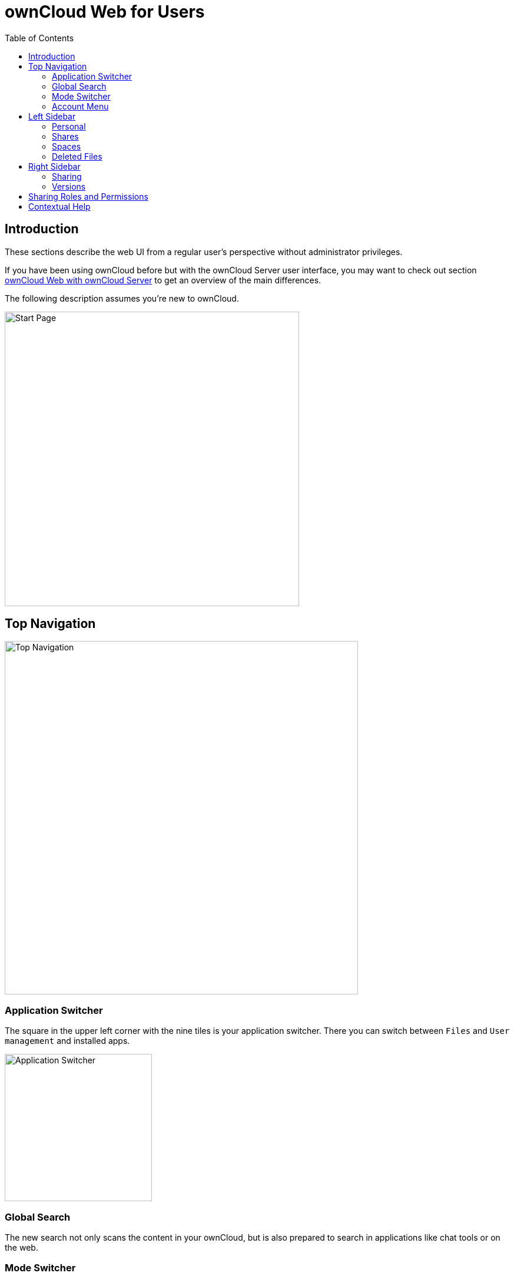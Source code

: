 = ownCloud Web for Users
:toc: right
:description: These sections describe the web UI from a regular user's perspective without administrator privileges.

== Introduction

{description}

If you have been using ownCloud before but with the ownCloud Server user interface, you may want to check out section xref:web_with_oc_server.adoc[ownCloud Web with ownCloud Server] to get an overview of the main differences.

The following description assumes you're new to ownCloud.

image::web-for-users/personal-space.png[Start Page,width=500]

== Top Navigation

image::web-for-users/top-navigation.png[Top Navigation,width=600]

=== Application Switcher

The square in the upper left corner with the nine tiles is your application switcher. There you can switch between `Files` and `User management` and installed apps.

image::web-for-users/application-switcher.png[Application Switcher,width=250]

=== Global Search

The new search not only scans the content in your ownCloud, but is also prepared to search in applications like chat tools or on the web.

// work in progress, uses Bleve.
// https://github.com/blevesearch/bleve

=== Mode Switcher

Depending on your preferences or light conditions you can switch between `dark mode` and `light mode`.

=== Account Menu

image::web-for-users/account-menu.png[Account Menu,width=500]

All the way to the right, the little round icon with your initials opens a menu that takes you to your account information or the settings section, shows your quota as well as usage of storage space and allows you to log out.

== Left Sidebar

=== Personal

Under `Personal` in the left sidebar you have your private place where you can upload files and folders or create them directly on Infinite Scale.

image::web-for-users/personal-space.png[Personal Space,width=500]

If you upload or create a file with a name beginning with a period, you won't see it, but it will be counted. For example, if you create the files `NewFile.txt` and `.config`, you will only see `NewFile.txt` because files starting with a dot usually are configuration files that only clutter the screen. But the line underneath the file states 2 items.

image::web-for-users/hidden-file1.png[Hidden File,width=500]

But of course you want to be able to access them. Click on the cogwheel icon in the upper right corner and activate `Show hidden files`, and you will be able to work with these files.

image::web-for-users/hidden-file2.png[Show hidden files,width=500]

You can also share files either via public link or internally with other users on the same Infinite Scale instance by invitation. Either way, you can grant permission to access files as xref:sharing-roles-and-permissions[Viewer or Editor].

=== Shares

Under `Shares`, you can see all files or folders that have been shared with you. The origin of the share always resides in a space as you'll see below. You can accept the share or decline. You can see who the owner of the share is and who else it has been shared with. Then there's the time or date when the content has been shared.

A click on the three vertical dots opens an actions menu. Actions can be performed on a file or folder depending on the file type (video, text, etc.) and on the permissions granted by the sharer.

=== Spaces

Spaces are the foundation for sharing data. Spaces are not owned by someone. Spaces store data and are designed for collaboration. Spaces first need to be created by a user having the `Create Space` permission, see the xref:web_for_admins.adoc#creating-a-space[Creating a Space] documentation for details. The xref:sharing-roles-and-permissions[Manager role] for managing the space can be delegated to one or more users, and the creator can remove himself or herself from this role completely.

Spaces are organized by the space members themselves without intervention from admins. If members leave, sharing is not interrupted and sharees can keep working. This is true not only for the whole space or for single files or directories, but also for roles and permissions assigned.

A space either shows up as `Personal` space or in the `Spaces` area. When only content is shared, it is shown in the `Shared` area, making it easier to distinguish the way of sharing, as well as viewing and assigning sharing roles and permissions.

==== Space Areas

Personal::
Every user has a private space, where they can store or share content. This space is created automatically when the user is set up. Delegating the managing role or adding members to the personal space is not possible, but sharing single files or directories is enabled. With the inability to assign or delegate the managing role or add space members, the personal space stays in total control of the user.
+
NOTE: Consider using the personal space for data that is only relevant to you and shouldn't be shared. For anything else better create one or more additional spaces for data you want to share. This increases security a lot and prevents accidentally providing private data to the outside world. In addition, when leaving the company or organization, sharing stays untouched and private data can safely be deleted. 

Spaces::
Spaces of which a user is member show up here. This area is intended for collaboration, like when sharing on a larger scale, working together on a project, in a department or in a school class.

=== Deleted Files

Under `Deleted Files` you find content that you have deleted from your `Personal Space`. Here you can either really delete the file for good or restore it if deletion was a mistake.

image::web-for-users/file-restore.png[Delete or Restore,width=500]

TIP: If files in one of the spaces are deleted, they are placed in the trashbin of the respective space so they can be restored from there. Go to the `Spaces` overview, click on the vertical three dots in the space representation and select `Deleted Files`. You'll be directed to the space's trashbin where you can delete for real or restore.

== Right Sidebar

The right sidebar can be opened via the square icon with the dark or gray sidebar under your avatar symbol in the upper right corner: image:web-for-users/sidebar.png[Sidebar]

Here you find details about selected files: name, size, last modification time and with whom they have been shared. From here you can also use the `Actions` menu and reach the `Share` section.

image::web-for-users/file-details.png[File Details,width=500]

NOTE: The file size values differ depending on the client you are using. Some operating systems like iOS and macOS use the decimal system (power of 10) where 1kB or one kilobyte consists of 1000 bytes, while Linux, Android and Windows use the binary system (power of 2) where 1KB consists of 1024 bytes and is called a kibibyte. So no reason to worry if you see different file sizes on ownCloud Web and your mobile device.

=== Sharing

If you have been using the standard web interface on ownCloud server previously, the new way of sharing may require some getting used to, but it's even simpler now.

Sharing is either done via the icons to the right of a file or folder or via the `Actions` menu or by opening the right sidebar and clicking `Shares`. In any case, the right sidebar provides you a dialog where you can choose between inviting people registered on the Infinite Scale instance by entering their names or email addresses in the `Invite` field and click btn:[Share] or by sharing via link.

image::web-for-users/sharing.png[Sharing,width=350]

A quick-action link also works for external people not registered on the Infinite Scale server. Below the `Share with people` section, provide a name for the link and set an `Expiration date` and a password before hitting btn:[Share]. For security reasons, the only possible role for unregistered users is `viewer`.

=== Versions

If you modified a document stored in Infinite Scale, you can always restore older versions. When collaborating with other people on the same documents, versioning is very important. If you share a document with an editor, you want to be able to check what happened with the document.

// FIXME: Elaborate more when it's working. Is there a diff to come? I hope so.

== Sharing Roles and Permissions

* Members can be added to a space so that they gain access to all files and folders within the space. Members are granted sharing *and* space permissions, depending on their role.
* Members can have different roles and permissions in different spaces.
* When sharing single files and folders only, sharees are granted the sharing, *but not* the space permissions.

The following table describes the default roles and their permissions.

NOTE: With the exception of the "Uploader" role, permissions *sum up* with increasing responsibility.

[width=100,cols=".^30%,.^100%,.^100%",options="header",]
|===
| Role
^| Sharing Permissions
^| Space Permissions

| Uploader
a| * upload documents +
(existing content is not revealed)
|

| Viewer
a| * read documents +
(includes viewing images or playing videos)
a| * get info about the space.

| Contributor
a| * download documents,
* upload documents.
|

| Editor
a| * modify documents,
* delete documents.
a| * edit the space name,
* edit the space description,
* add or change the image for the space,
* empty the spaces trash bin,
* recover files from the spaces trash bin.

| Manager
|
a| * invite additional members,
* share a space,
* deactivate and activate a space ^(1)^,
* delete a space,
* change the roles of members, +
including those of other managers. A downgrade to viewer or editor is possible.

| Internal
^a| (2)
^a| (2)

|
^a| Personal Sharing View
image:web-for-users/sharing-menu.png[Personal Sharing Menu,width=300] +
Spaces Sharing View
image:web-for-users/spaces-share-menu.png[Spaces Sharing Menu,width=300]
^a| Spaces View
image:web-for-users/spaces-menu.png[Spaces Menu,width=300]
|===

(1) ... By deactivating, a Manager can disable any access to a space including sharing and syncing. This can be used to keep data in a frozen state before finally deleting it later on. To regain full access including sharing and syncing, a deactivated space can be activated again.

(2) ... When creating a "Quicklink" with the role `Internal` assigned, recipients of those links can quickly access a resource they already have access to. This makes it easier to reference content in big spaces, therefore the name Internal. To access a Quicklink, the user must have an account and a grant to that resource with one of the other roles available. If the link recipient has no account and has not been granted access to the shared resource, accessing the linked content is not possible and nothing will be shown.

== Contextual Help

ownCloud Web offers contextual help. If available, you will see a question mark as shown in the image below:

image::web-for-users/share-via-link.png[Sharing,width=400]

When clicking on the question mark, a context specific frame providing a help text will show up and can be closed by clicking outside the frame. See the image below for an example.

image::web-for-users/contextual-help.png[Sharing,width=400]
